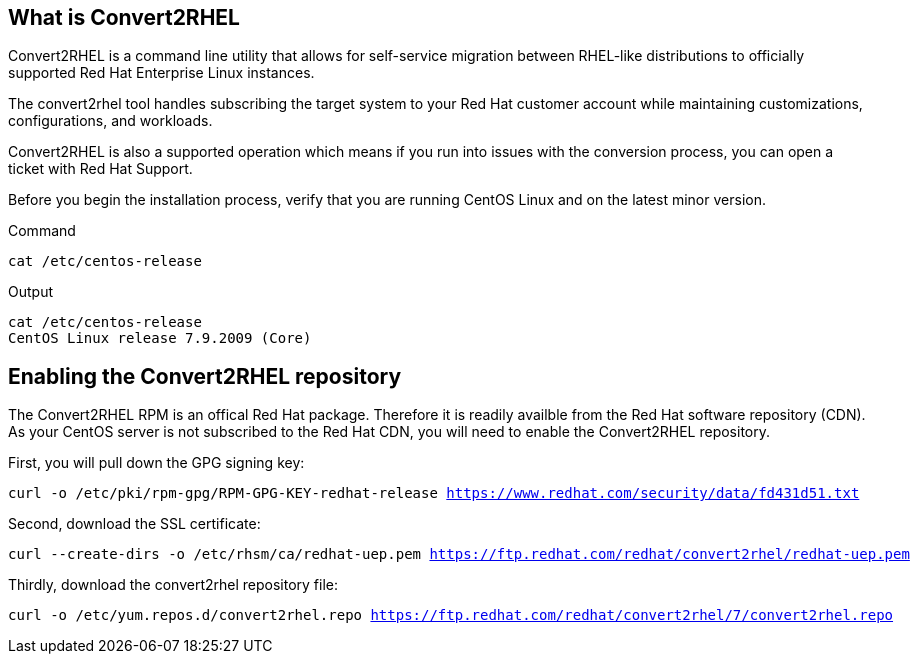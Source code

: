 == What is Convert2RHEL

Convert2RHEL is a command line utility that allows for self-service
migration between RHEL-like distributions to officially supported Red
Hat Enterprise Linux instances.

The convert2rhel tool handles subscribing the target system to your Red
Hat customer account while maintaining customizations, configurations,
and workloads.

Convert2RHEL is also a supported operation which means if you run into
issues with the conversion process, you can open a ticket with Red Hat
Support.

Before you begin the installation process, verify that you are running
CentOS Linux and on the latest minor version.

.Command
[source,bash,subs="+macros,+attributes",role=execute]
----
cat /etc/centos-release
----

.Output
[source,text]
----
cat /etc/centos-release
CentOS Linux release 7.9.2009 (Core)
----

== Enabling the Convert2RHEL repository

The Convert2RHEL RPM is an offical Red Hat package. Therefore it is
readily availble from the Red Hat software repository (CDN). As your
CentOS server is not subscribed to the Red Hat CDN, you will need to
enable the Convert2RHEL repository.

First, you will pull down the GPG signing key:

[source,bash,subs="+macros,+attributes",role=execute]
----
curl -o /etc/pki/rpm-gpg/RPM-GPG-KEY-redhat-release https://www.redhat.com/security/data/fd431d51.txt
----

Second, download the SSL certificate:

[source,bash,subs="+macros,+attributes",role=execute]
----
curl --create-dirs -o /etc/rhsm/ca/redhat-uep.pem https://ftp.redhat.com/redhat/convert2rhel/redhat-uep.pem
----

Thirdly, download the convert2rhel repository file:

[source,bash,subs="+macros,+attributes",role=execute]
----
curl -o /etc/yum.repos.d/convert2rhel.repo https://ftp.redhat.com/redhat/convert2rhel/7/convert2rhel.repo
----
